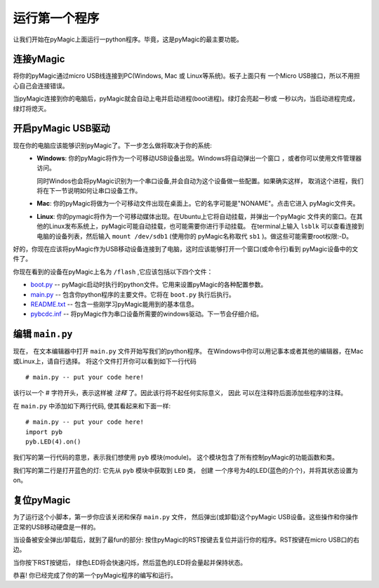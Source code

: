 运行第一个程序
=========================

让我们开始在pyMagic上面运行一python程序。毕竟，这是pyMagic的最主要功能。

连接yMagic
-----------------------

将你的pyMagic通过micro USB线连接到PC(Windows, Mac 或 Linux等系统)。板子上面只有
一个Micro USB接口，所以不用担心自己会连接错误。

.. image:: img/pyboard_usb_micro.jpg

当pyMagic连接到你的电脑后，pyMagic就会自动上电并启动进程(boot进程)。绿灯会亮起一秒或
一秒以内，当启动进程完成，绿灯将熄灭。

开启pyMagic USB驱动
-----------------------------

现在你的电脑应该能够识别pyMagic了。下一步怎么做将取决于你的系统:
  - **Windows**: 你的pyMagic将作为一个可移动USB设备出现。Windows将自动弹出一个窗口
    ，或者你可以使用文件管理器访问。

    同时Windos也会将pyMagic识别为一个串口设备,并会自动为这个设备做一些配置。如果确实这样，
    取消这个进程，我们将在下一节说明如何让串口设备工作。

  - **Mac**: 你的pyMagic将做为一个可移动文件出现在桌面上。它的名字可能是"NONAME"。点击它进入
    pyMagic文件夹。

  - **Linux**: 你的pymagic将作为一个可移动媒体出现。在Ubuntu上它将自动挂载，并弹出一个pyMagic
    文件夹的窗口。在其他的Linux发布系统上，pyMagic可能自动挂载，也可能需要你进行手动挂载。
    在terminal上输入 ``lsblk`` 可以查看连接到电脑的设备列表，然后输入 ``mount /dev/sdb1`` (使用你的
    pyMagic名称取代 ``sb1`` )。做这些可能需要root权限:-D。

好的，你现在应该将pyMagic作为USB移动设备连接到了电脑，这时应该能够打开一个窗口(或命令行)看到
pyMagic设备中的文件了。

你现在看到的设备在pyMagic上名为 ``/flash`` ,它应该包括以下四个文件：

* `boot.py <http://micropython.org/resources/fresh-pyboard/boot.py>`_ -- pyMagic启动时执行的python文件。它用来设置pyMagic的各种配置参数。

* `main.py <http://micropython.org/resources/fresh-pyboard/main.py>`_ -- 包含你python程序的主要文件。它将在 ``boot.py`` 执行后执行。

* `README.txt <http://micropython.org/resources/fresh-pyboard/README.txt>`_ -- 包含一些刚学习pyMagic能用到的基本信息。

* `pybcdc.inf <http://micropython.org/resources/fresh-pyboard/pybcdc.inf>`_ -- 将pyMagic作为串口设备所需要的windows驱动。下一节会仔细介绍。

编辑 ``main.py``
-------------------

现在， 在文本编辑器中打开 ``main.py`` 文件开始写我们的python程序。
在Windows中你可以用记事本或者其他的编辑器，在Mac或Linux上，请自行选择。
将这个文件打开你可以看到如下一行代码 ::

    # main.py -- put your code here!

该行以一个 # 字符开头，表示这样被 *注释* 了。因此该行将不起任何实际意义， 因此
可以在注释符后面添加些程序的注释。

在 ``main.py`` 中添加如下两行代码, 使其看起来和下面一样::

    # main.py -- put your code here!
    import pyb
    pyb.LED(4).on()

我们写的第一行代码的意思，表示我们想使用 ``pyb`` 模块(module)。
这个模块包含了所有控制pyMagic的功能函数和类。

我们写的第二行是打开蓝色的灯: 它先从 ``pyb`` 模块中获取到 ``LED`` 类， 创建
一个序号为4的LED(蓝色的介个)，并将其状态设置为on。 

复位pyMagic
---------------------

为了运行这个小脚本，第一步你应该关闭和保存 ``main.py`` 文件，
然后弹出(或卸载)这个pyMagic USB设备。这些操作和你操作正常的USB移动硬盘是一样的。

当设备被安全弹出/卸载后，就到了最fun的部分:
按住pyMagic的RST按键去复位并运行你的程序。RST按键在micro USB口的右边。

当你按下RST按键后， 绿色LED将会快速闪烁，然后蓝色的LED将会量起并保持状态。

恭喜! 你已经完成了你的第一个pyMagic程序的编写和运行。
